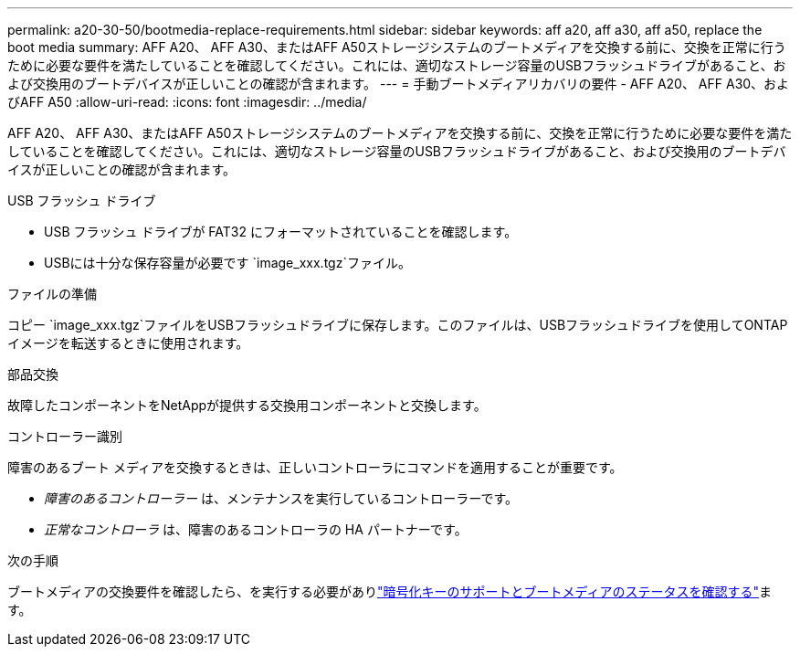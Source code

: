 ---
permalink: a20-30-50/bootmedia-replace-requirements.html 
sidebar: sidebar 
keywords: aff a20, aff a30, aff a50, replace the boot media 
summary: AFF A20、 AFF A30、またはAFF A50ストレージシステムのブートメディアを交換する前に、交換を正常に行うために必要な要件を満たしていることを確認してください。これには、適切なストレージ容量のUSBフラッシュドライブがあること、および交換用のブートデバイスが正しいことの確認が含まれます。 
---
= 手動ブートメディアリカバリの要件 - AFF A20、 AFF A30、およびAFF A50
:allow-uri-read: 
:icons: font
:imagesdir: ../media/


[role="lead"]
AFF A20、 AFF A30、またはAFF A50ストレージシステムのブートメディアを交換する前に、交換を正常に行うために必要な要件を満たしていることを確認してください。これには、適切なストレージ容量のUSBフラッシュドライブがあること、および交換用のブートデバイスが正しいことの確認が含まれます。

.USB フラッシュ ドライブ
* USB フラッシュ ドライブが FAT32 にフォーマットされていることを確認します。
* USBには十分な保存容量が必要です `image_xxx.tgz`ファイル。


.ファイルの準備
コピー `image_xxx.tgz`ファイルをUSBフラッシュドライブに保存します。このファイルは、USBフラッシュドライブを使用してONTAPイメージを転送するときに使用されます。

.部品交換
故障したコンポーネントをNetAppが提供する交換用コンポーネントと交換します。

.コントローラー識別
障害のあるブート メディアを交換するときは、正しいコントローラにコマンドを適用することが重要です。

* _障害のあるコントローラー_ は、メンテナンスを実行しているコントローラーです。
* _正常なコントローラ_ は、障害のあるコントローラの HA パートナーです。


.次の手順
ブートメディアの交換要件を確認したら、を実行する必要がありlink:bootmedia-encryption-preshutdown-checks.html["暗号化キーのサポートとブートメディアのステータスを確認する"]ます。
